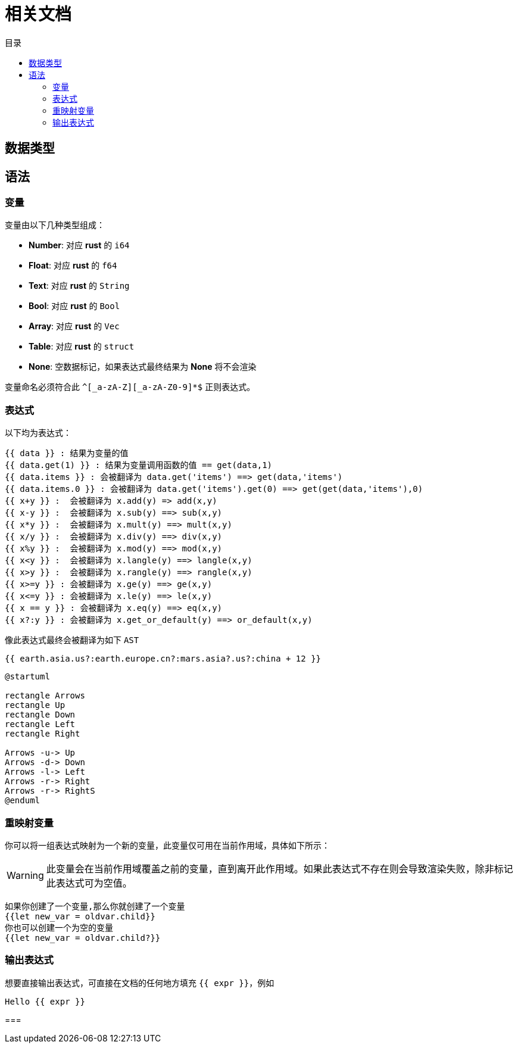 = 相关文档
:experimental:
:icons: font
:toc: right
:toc-title: 目录
:toclevels: 4
:source-highlighter: rouge


== 数据类型

== 语法

=== 变量

变量由以下几种类型组成：

* *Number*: 对应 *rust* 的 `i64`
* *Float*: 对应 *rust* 的 `f64`
* *Text*: 对应 *rust* 的 `String`
* *Bool*: 对应 *rust* 的 `Bool`
* *Array*: 对应 *rust* 的 `Vec`
* *Table*: 对应 *rust* 的 `struct`
* *None*: 空数据标记，如果表达式最终结果为 *None* 将不会渲染

变量命名必须符合此 `^[_a-zA-Z][_a-zA-Z0-9]*$` 正则表达式。

=== 表达式

以下均为表达式：

[source,text]
----
{{ data }} : 结果为变量的值
{{ data.get(1) }} : 结果为变量调用函数的值 == get(data,1)
{{ data.items }} : 会被翻译为 data.get('items') ==> get(data,'items')
{{ data.items.0 }} : 会被翻译为 data.get('items').get(0) ==> get(get(data,'items'),0)
{{ x+y }} :  会被翻译为 x.add(y) => add(x,y)
{{ x-y }} :  会被翻译为 x.sub(y) ==> sub(x,y)
{{ x*y }} :  会被翻译为 x.mult(y) ==> mult(x,y)
{{ x/y }} :  会被翻译为 x.div(y) ==> div(x,y)
{{ x%y }} :  会被翻译为 x.mod(y) ==> mod(x,y)
{{ x<y }} :  会被翻译为 x.langle(y) ==> langle(x,y)
{{ x>y }} :  会被翻译为 x.rangle(y) ==> rangle(x,y)
{{ x>=y }} : 会被翻译为 x.ge(y) ==> ge(x,y)
{{ x<=y }} : 会被翻译为 x.le(y) ==> le(x,y)
{{ x == y }} : 会被翻译为 x.eq(y) ==> eq(x,y)
{{ x?:y }} : 会被翻译为 x.get_or_default(y) ==> or_default(x,y)

----

像此表达式最终会被翻译为如下 `AST`

[source,text]
----
{{ earth.asia.us?:earth.europe.cn?:mars.asia?.us?:china + 12 }}
----

[plantuml]
----
@startuml

rectangle Arrows
rectangle Up
rectangle Down
rectangle Left
rectangle Right

Arrows -u-> Up
Arrows -d-> Down
Arrows -l-> Left
Arrows -r-> Right
Arrows -r-> RightS
@enduml
----

=== 重映射变量

你可以将一组表达式映射为一个新的变量，此变量仅可用在当前作用域，具体如下所示：

WARNING: 此变量会在当前作用域覆盖之前的变量，直到离开此作用域。如果此表达式不存在则会导致渲染失败，除非标记此表达式可为空值。

[source,text]
----
如果你创建了一个变量,那么你就创建了一个变量
{{let new_var = oldvar.child}}
你也可以创建一个为空的变量
{{let new_var = oldvar.child?}}
----

=== 输出表达式

想要直接输出表达式，可直接在文档的任何地方填充 `{{ expr }}`，例如

[source,text]
----
Hello {{ expr }}
----

===
